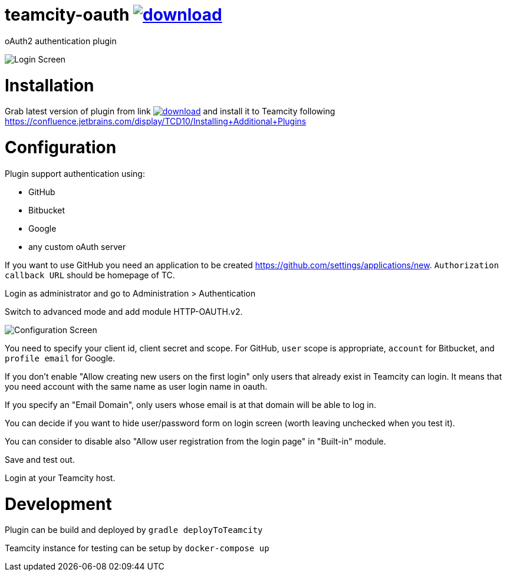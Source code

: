 = teamcity-oauth image:https://api.bintray.com/packages/pwielgolaski/generic/teamcity-oauth/images/download.svg[link="https://bintray.com/pwielgolaski/generic/teamcity-oauth/_latestVersion"]

oAuth2 authentication plugin 

image:./docs/login-screen.png[Login Screen]

= Installation

Grab latest version of plugin from link image:https://api.bintray.com/packages/pwielgolaski/generic/teamcity-oauth/images/download.svg[link="https://bintray.com/pwielgolaski/generic/teamcity-oauth/_latestVersion"]
and install it to Teamcity following https://confluence.jetbrains.com/display/TCD10/Installing+Additional+Plugins[https://confluence.jetbrains.com/display/TCD10/Installing+Additional+Plugins]

= Configuration

Plugin support authentication using:

* GitHub
* Bitbucket
* Google
* any custom oAuth server


If you want to use GitHub you need an application to be created https://github.com/settings/applications/new[https://github.com/settings/applications/new]. `Authorization callback URL` should be homepage of TC.

Login as administrator and go to Administration &gt; Authentication

Switch to advanced mode and add module HTTP-OAUTH.v2.

image:./docs/config-screen.png[Configuration Screen]

You need to specify your client id, client secret and scope.
For GitHub, `user` scope is appropriate, `account` for Bitbucket, and `profile email` for Google.

If you don't enable "Allow creating new users on the first login" only users that already exist in Teamcity can login.
It means that you need account with the same name as user login name in oauth.

If you specify an "Email Domain", only users whose email is at that domain will be able to log in.

You can decide if you want to hide user/password form on login screen (worth leaving unchecked when you test it).

You can consider to disable also "Allow user registration from the login page" in "Built-in" module.

Save and test out.

Login at your Teamcity host.

= Development

Plugin can be build and deployed by `gradle deployToTeamcity`

Teamcity instance for testing can be setup by `docker-compose up`
